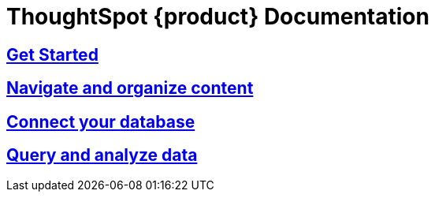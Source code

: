= ThoughtSpot {product} Documentation
:page-layout: home-branch-blank

++++
<style>
.home h2, .home h3, .home h4, .home h5, .home h6, .doc h1, .doc h2, .doc h3, .doc h4, .doc h5, .doc h6 {
    color: #444;
    font-weight: 500;
    font-family: Optimo-Plain,sans-serif;
    -webkit-hyphens: none;
    -ms-hyphens: none;
    hyphens: none;
    line-height: 1.3;
    margin: 1rem 0 0;
}

h2#_whats_new_in_thoughtspot_cloud {
    font-weight: 450;
    font-size: larger;
}

h3#_previous_releases_cloud {
    font-weight: 300;
    font-size: medium;
}

.dlist dt {
    font-style: normal !important;
}

b, dt, strong, th {
    font-weight: 500;
    font-size: .84444rem;
    line-height: 1.6;
}

.home .box-wide p {
    margin: medium;
    color: #444;
    font-size: .84444rem;
    line-height: 1.6;
}

.box-wide-columns {
    width: 82%;
    margin: 0 auto;
    padding-right: 25px;
}

td {
    font-size: 13px;
    padding: 10px;
}

.modal-inner {
    top: 20px !important;
    border-radius: 8px !important;
    max-width: 90% !important;
    max-height: 85% !important;
}

.mode-image {
    width: 80px !important;
    margin-top: -15px !important;
    margin-bottom: 1px !important;
}
</style>
++++

++++
<div class="box-button-columns">
    <div class="box-button"><a href="https://docs.thoughtspot.com/cloud/latest" class="panel-2">
      <span>
    <h2>
      Get Started
    </h2>
    </span>
    </a></div>
    <div class="box-button"><a href = "https://docs.thoughtspot.com/software/latest" class = "panel-2">
    <h2>
      Navigate and organize content
    </h2>
    </a></div>
  <div class="box-button"><a href="https://developers.thoughtspot.com/docs/" class="panel-2">
      <span>
    <h2>
      Connect your database
    </h2>
   </span>
    </a></div>
  <div class="box-button"><a href="https://mode.com/help/" class="panel-2">
      <span>
    <h2>
      Query and analyze data
    </h2>
    </span>
    </a></div>
 </div>


++++

